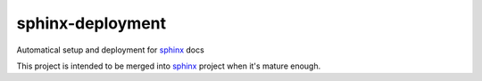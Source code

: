 sphinx-deployment
=================

Automatical setup and deployment for `sphinx`_ docs

This project is intended to be merged into `sphinx`_ project
when it's mature enough.

.. _sphinx: http://sphinx-doc.org
